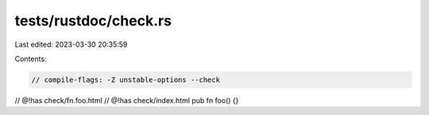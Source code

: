 tests/rustdoc/check.rs
======================

Last edited: 2023-03-30 20:35:59

Contents:

.. code-block:: rs

    // compile-flags: -Z unstable-options --check

// @!has check/fn.foo.html
// @!has check/index.html
pub fn foo() {}



